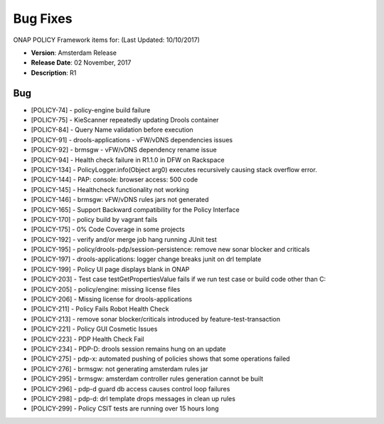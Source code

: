 .. This work is licensed under a Creative Commons Attribution 4.0 International License.

Bug Fixes
---------

ONAP POLICY Framework items for: (Last Updated: 10/10/2017)

*    **Version**: Amsterdam Release
*    **Release Date**: 02 November, 2017
*    **Description**: R1

Bug
^^^

* [POLICY-74] - policy-engine build failure
* [POLICY-75] - KieScanner repeatedly updating Drools container
* [POLICY-84] - Query Name validation before execution
* [POLICY-91] - drools-applications - vFW/vDNS dependencies issues
* [POLICY-92] - brmsgw - vFW/vDNS dependency rename issue
* [POLICY-94] - Health check failure in R1.1.0 in DFW on Rackspace
* [POLICY-134] - PolicyLogger.info(Object arg0) executes recursively causing stack overflow error.
* [POLICY-144] - PAP: console: browser access: 500 code
* [POLICY-145] - Healthcheck functionality not working
* [POLICY-146] - brmsgw: vFW/vDNS rules jars not generated
* [POLICY-165] - Support Backward compatibility for the Policy Interface
* [POLICY-170] - policy build by vagrant fails
* [POLICY-175] - 0% Code Coverage in some projects
* [POLICY-192] - verify and/or merge job hang running JUnit test
* [POLICY-195] - policy/drools-pdp/session-persistence: remove new sonar blocker and criticals
* [POLICY-197] - drools-applications: logger change breaks junit on drl template
* [POLICY-199] - Policy UI page displays blank in ONAP
* [POLICY-203] - Test case testGetPropertiesValue fails  if we run test case or build code other than C: 
* [POLICY-205] - policy/engine: missing license files
* [POLICY-206] - Missing license for drools-applications
* [POLICY-211] - Policy Fails Robot Health Check
* [POLICY-213] - remove sonar blocker/criticals introduced by feature-test-transaction
* [POLICY-221] - Policy GUI Cosmetic Issues
* [POLICY-223] - PDP Health Check Fail
* [POLICY-234] - PDP-D: drools session remains hung on an update
* [POLICY-275] - pdp-x: automated pushing of policies shows that some operations failed
* [POLICY-276] - brmsgw: not generating amsterdam rules jar
* [POLICY-295] - brmsgw: amsterdam controller rules generation cannot be built
* [POLICY-296] - pdp-d guard db access causes control loop failures
* [POLICY-298] - pdp-d: drl template drops messages in clean up rules
* [POLICY-299] - Policy CSIT tests are running over 15 hours long

